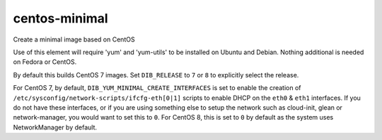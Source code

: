 ==============
centos-minimal
==============
Create a minimal image based on CentOS

Use of this element will require 'yum' and 'yum-utils' to be installed on
Ubuntu and Debian. Nothing additional is needed on Fedora or CentOS.

By default this builds CentOS 7 images.  Set ``DIB_RELEASE`` to ``7``
or ``8`` to explicitly select the release.

For CentOS 7, by default, ``DIB_YUM_MINIMAL_CREATE_INTERFACES`` is set
to enable the creation of
``/etc/sysconfig/network-scripts/ifcfg-eth[0|1]`` scripts to enable
DHCP on the ``eth0`` & ``eth1`` interfaces.  If you do not have these
interfaces, or if you are using something else to setup the network
such as cloud-init, glean or network-manager, you would want to set
this to ``0``.  For CentOS 8, this is set to ``0`` by default as the
system uses NetworkManager by default.
